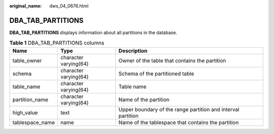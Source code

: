 :original_name: dws_04_0676.html

.. _dws_04_0676:

DBA_TAB_PARTITIONS
==================

**DBA_TAB_PARTITIONS** displays information about all partitions in the database.

.. table:: **Table 1** DBA_TAB_PARTITIONS columns

   +-----------------+-----------------------+--------------------------------------------------------------+
   | Name            | Type                  | Description                                                  |
   +=================+=======================+==============================================================+
   | table_owner     | character varying(64) | Owner of the table that contains the partition               |
   +-----------------+-----------------------+--------------------------------------------------------------+
   | schema          | character varying(64) | Schema of the partitioned table                              |
   +-----------------+-----------------------+--------------------------------------------------------------+
   | table_name      | character varying(64) | Table name                                                   |
   +-----------------+-----------------------+--------------------------------------------------------------+
   | partition_name  | character varying(64) | Name of the partition                                        |
   +-----------------+-----------------------+--------------------------------------------------------------+
   | high_value      | text                  | Upper boundary of the range partition and interval partition |
   +-----------------+-----------------------+--------------------------------------------------------------+
   | tablespace_name | name                  | Name of the tablespace that contains the partition           |
   +-----------------+-----------------------+--------------------------------------------------------------+
